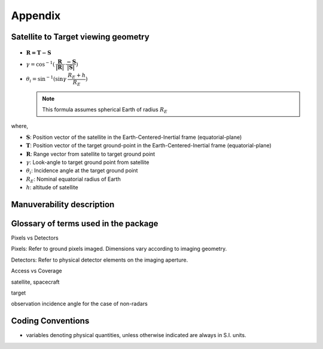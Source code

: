 Appendix
*********

.. _satellite_to_target_viewing_geometry:

Satellite to Target viewing geometry
=============================================

.. figure:: space_viewing_geometry_SandiaReport.png

*   :math:`\mathbf{R = T - S}`
*   :math:`\gamma = \cos^{-1}(\mathbf{\dfrac{R}{|R|}} \cdot \mathbf{\dfrac{-S}{|S|}})`
*   :math:`\theta_i = \sin^{-1}(\sin\gamma  \hspace{1mm}  \dfrac{R_E + h}{R_E})`

    .. note:: This formula assumes spherical Earth of radius :math:`R_E`

where,

* :math:`\mathbf{S}`: Position vector of the satellite in the Earth-Centered-Inertial frame (equatorial-plane)
* :math:`\mathbf{T}`: Position vector of the target ground-point in the Earth-Centered-Inertial frame (equatorial-plane)
* :math:`\mathbf{R}`: Range vector from satellite to target ground point
* :math:`\gamma`:  Look-angle to target ground point from satellite
* :math:`\theta_i`: Incidence angle at the target ground point
* :math:`R_E`: Nominal equatorial radius of Earth
* :math:`h`: altitude of satellite


.. _manuv_desc:

Manuverability description
=============================================


.. todo: Add Solar elevation illustration

  
Glossary of terms used in the package
======================================

Pixels vs Detectors

Pixels: Refer to ground pixels imaged. Dimensions vary according to imaging geometry.

Detectors: Refer to physical detector elements on the imaging aperture.

Access vs Coverage

satellite, spacecraft

target

observation incidence angle for the case of non-radars


Coding Conventions
===================

* variables denoting physical quantities, unless otherwise indicated are always in S.I. units.



